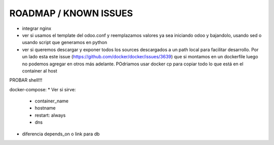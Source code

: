 ROADMAP / KNOWN ISSUES
======================
* integrar nginx
* ver si usamos el template del odoo.conf y reemplazamos valores ya sea iniciando odoo y bajandolo, usando sed o usando script que generamos en python
* ver si queremos descargar y exponer todos los sources descargados a un path local para facilitar desarrollo. Por un lado esta este issue (https://github.com/docker/docker/issues/3639) que si montamos en un dockerfile luego no podemos agregar en otros más adelante. POdriamos usar docker cp para copiar todo lo que está en el container al host
PROBAR shell!!!

docker-compose:
* Ver si sirve:
    * container_name
    * hostname
    * restart: always
    * dns
* diferencia depends_on o link para db
